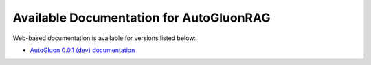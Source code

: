 Available Documentation for AutoGluonRAG
-------------------------------------------

Web-based documentation is available for versions listed below:

- `AutoGluon 0.0.1 (dev) documentation <https://auto.gluon.ai/rag/dev/index.html>`_

